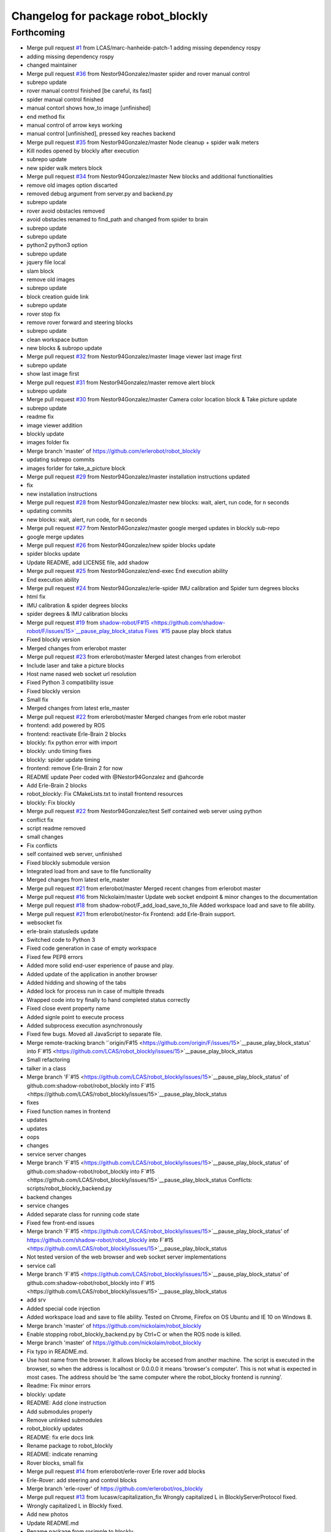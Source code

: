 ^^^^^^^^^^^^^^^^^^^^^^^^^^^^^^^^^^^
Changelog for package robot_blockly
^^^^^^^^^^^^^^^^^^^^^^^^^^^^^^^^^^^

Forthcoming
-----------
* Merge pull request `#1 <https://github.com/LCAS/robot_blockly/issues/1>`_ from LCAS/marc-hanheide-patch-1
  adding missing dependency rospy
* adding missing dependency rospy
* changed maintainer
* Merge pull request `#36 <https://github.com/LCAS/robot_blockly/issues/36>`_ from Nestor94Gonzalez/master
  spider and rover manual control
* subrepo update
* rover manual control finished [be careful, its fast]
* spider manual control finished
* manual contorl shows how_to image [unfinished]
* end method fix
* manual control of arrow keys working
* manual control [unfinished], pressed key reaches backend
* Merge pull request `#35 <https://github.com/LCAS/robot_blockly/issues/35>`_ from Nestor94Gonzalez/master
  Node cleanup + spider walk meters
* Kill nodes opened by blockly after execution
* subrepo update
* new spider walk meters block
* Merge pull request `#34 <https://github.com/LCAS/robot_blockly/issues/34>`_ from Nestor94Gonzalez/master
  New blocks and additional functionalities
* remove old images option discarted
* removed debug argument from server.py and backend.py
* subrepo update
* rover avoid obstacles removed
* avoid obstacles renamed to find_path and changed from spider to brain
* subrepo update
* subrepo update
* python2 python3 option
* subrepo update
* jquery file local
* slam block
* remove old images
* subrepo update
* block creation guide link
* subrepo update
* rover stop fix
* remove rover forward and steering blocks
* subrepo update
* clean workspace button
* new blocks & subropo update
* Merge pull request `#32 <https://github.com/LCAS/robot_blockly/issues/32>`_ from Nestor94Gonzalez/master
  Image viewer last image first
* subrepo update
* show last image first
* Merge pull request `#31 <https://github.com/LCAS/robot_blockly/issues/31>`_ from Nestor94Gonzalez/master
  remove alert block
* subrepo update
* Merge pull request `#30 <https://github.com/LCAS/robot_blockly/issues/30>`_ from Nestor94Gonzalez/master
  Camera color location block & Take picture update
* subrepo update
* readme fix
* image viewer addition
* blockly update
* images folder fix
* Merge branch 'master' of https://github.com/erlerobot/robot_blockly
* updating subrepo commits
* images forlder for take_a_picture block
* Merge pull request `#29 <https://github.com/LCAS/robot_blockly/issues/29>`_ from Nestor94Gonzalez/master
  installation instructions updated
* fix
* new installation instructions
* Merge pull request `#28 <https://github.com/LCAS/robot_blockly/issues/28>`_ from Nestor94Gonzalez/master
  new blocks: wait, alert, run code, for n seconds
* updating commits
* new blocks: wait, alert, run code, for n seconds
* Merge pull request `#27 <https://github.com/LCAS/robot_blockly/issues/27>`_ from Nestor94Gonzalez/master
  google merged updates in blockly sub-repo
* google merge updates
* Merge pull request `#26 <https://github.com/LCAS/robot_blockly/issues/26>`_ from Nestor94Gonzalez/new
  spider blocks update
* spider blocks update
* Update README, add LICENSE file, add shadow
* Merge pull request `#25 <https://github.com/LCAS/robot_blockly/issues/25>`_ from Nestor94Gonzalez/end-exec
  End execution ability
* End execution ability
* Merge pull request `#24 <https://github.com/LCAS/robot_blockly/issues/24>`_ from Nestor94Gonzalez/erle-spider
  IMU calibration and Spider turn degrees blocks
* html fix
* IMU calibration & spider degrees blocks
* spider degrees & IMU calibration blocks
* Merge pull request `#19 <https://github.com/LCAS/robot_blockly/issues/19>`_ from `shadow-robot/F#15 <https://github.com/shadow-robot/F/issues/15>`__pause_play_block_status
  Fixes `#15 <https://github.com/LCAS/robot_blockly/issues/15>`_ pause play block status
* Fixed blockly version
* Merged changes from erlerobot master
* Merge pull request `#23 <https://github.com/LCAS/robot_blockly/issues/23>`_ from erlerobot/master
  Merged latest changes from erlerobot
* Include laser and take a picture blocks
* Host name nased web socket url resolution
* Fixed Python 3 compatibility issue
* Fixed blockly version
* Small fix
* Merged changes from latest erle_master
* Merge pull request `#22 <https://github.com/LCAS/robot_blockly/issues/22>`_ from erlerobot/master
  Merged changes from erle robot master
* frontend: add powered by ROS
* frontend: reactivate Erle-Brain 2 blocks
* blockly: fix python error with import
* blockly: undo timing fixes
* blockly: spider update timing
* frontend: remove Erle-Brain 2 for now
* README update
  Peer coded with @Nestor94Gonzalez and @ahcorde
* Add Erle-Brain 2 blocks
* robot_blockly: Fix CMakeLists.txt to install frontend resources
* blockly: Fix blockly
* Merge pull request `#22 <https://github.com/LCAS/robot_blockly/issues/22>`_ from Nestor94Gonzalez/test
  Self contained web server using python
* conflict fix
* script readme removed
* small changes
* Fix conflicts
* self contained web server, unfinished
* Fixed blockly submodule version
* Integrated load from and save to file functionality
* Merged changes from latest erle_master
* Merge pull request `#21 <https://github.com/LCAS/robot_blockly/issues/21>`_ from erlerobot/master
  Merged recent changes from erlerobot master
* Merge pull request `#16 <https://github.com/LCAS/robot_blockly/issues/16>`_ from Nickolaim/master
  Update web socket endpoint & minor changes to the documentation
* Merge pull request `#18 <https://github.com/LCAS/robot_blockly/issues/18>`_ from shadow-robot/F_add_load_save_to_file
  Added workspace load and save to file ability.
* Merge pull request `#21 <https://github.com/LCAS/robot_blockly/issues/21>`_ from erlerobot/nestor-fix
  Frontend: add Erle-Brain support.
* websocket fix
* erle-brain statusleds update
* Switched code to Python 3
* Fixed code generation in case of empty workspace
* Fixed few PEP8 errors
* Added more solid end-user experience of pause and play.
* Added update of the application in another browser
* Added hidding and showing of the tabs
* Added lock for process run in case of multiple threads
* Wrapped code into try finally to hand completed status correctly
* Fixed close event property name
* Added signle point to execute process
* Added subprocess execution asynchronously
* Fixed few bugs. Moved all JavaScript to separate file.
* Merge remote-tracking branch '`origin/F#15 <https://github.com/origin/F/issues/15>`__pause_play_block_status' into F`#15 <https://github.com/LCAS/robot_blockly/issues/15>`__pause_play_block_status
* Small refactoring
* talker in a class
* Merge branch 'F`#15 <https://github.com/LCAS/robot_blockly/issues/15>`__pause_play_block_status' of github.com:shadow-robot/robot_blockly into F`#15 <https://github.com/LCAS/robot_blockly/issues/15>`__pause_play_block_status
* fixes
* Fixed function names in frontend
* updates
* updates
* oops
* changes
* service server changes
* Merge branch 'F`#15 <https://github.com/LCAS/robot_blockly/issues/15>`__pause_play_block_status' of github.com:shadow-robot/robot_blockly into F`#15 <https://github.com/LCAS/robot_blockly/issues/15>`__pause_play_block_status
  Conflicts:
  scripts/robot_blockly_backend.py
* backend changes
* service changes
* Added separate class for running code state
* Fixed few front-end issues
* Merge branch 'F`#15 <https://github.com/LCAS/robot_blockly/issues/15>`__pause_play_block_status' of https://github.com/shadow-robot/robot_blockly into F`#15 <https://github.com/LCAS/robot_blockly/issues/15>`__pause_play_block_status
* Not tested version of the web browser and web socket server implementations
* service call
* Merge branch 'F`#15 <https://github.com/LCAS/robot_blockly/issues/15>`__pause_play_block_status' of github.com:shadow-robot/robot_blockly into F`#15 <https://github.com/LCAS/robot_blockly/issues/15>`__pause_play_block_status
* add srv
* Added special code injection
* Added workspace load and save to file ability. Tested on Chrome, Firefox on OS Ubuntu and IE 10 on Windows 8.
* Merge branch 'master' of https://github.com/nickolaim/robot_blockly
* Enable stopping robot_blockly_backend.py by Ctrl+C or when the ROS node is killed.
* Merge branch 'master' of https://github.com/nickolaim/robot_blockly
* Fix typo in README.md.
* Use host name from the browser.  It allows blocky be accesed from another machine.
  The script is executed in the browser, so when the address is localhost or 0.0.0.0 it means 'browser's computer'.
  This is not what is expected in most cases.  The address should be 'the same computer where the robot_blocky frontend is running'.
* Readme: Fix minor errors
* blockly: update
* README: Add clone instruction
* Add submodules properly
* Remove unlinked submodules
* robot_blockly updates
* README: fix erle docs link
* Rename package to robot_blockly
* README: indicate renaming
* Rover blocks, small fix
* Merge pull request `#14 <https://github.com/LCAS/robot_blockly/issues/14>`_ from erlerobot/erle-rover
  Erle rover add blocks
* Erle-Rover: add steering and control blocks
* Merge branch 'erle-rover' of https://github.com/erlerobot/ros_blockly
* Merge pull request `#13 <https://github.com/LCAS/robot_blockly/issues/13>`_ from lucasw/capitalization_fix
  Wrongly capitalized L in BlocklyServerProtocol fixed.
* Wrongly capitalized L in Blockly fixed.
* Add new photos
* Update README.md
* Rename package from rosimple to blockly
* Add Erle-Rover forward block
* Merge branch 'master' of https://github.com/erlerobot/ros_rosimple into erle-rover
* Merge pull request `#8 <https://github.com/LCAS/robot_blockly/issues/8>`_ from awesomebytes/unhardcode_url
  Unharcode the url to whatever IP one has
* Unharcode the url to whatever IP one has
* Merge branch 'erle-rover' of https://github.com/erlerobot/ros_rosimple into erle-rover
* Load erle-rover mode change mode into web
* Add docs to README
* Add spider block images
* Add more images
* Add gif
* Update README.md
* Update README.md
* Merge branch 'master' of https://github.com/erlerobot/ros_rosimple
* README updates
* Add Erle Robotics reference
* Fix naming
* Add domain name instead of IP address
* Update README and setup scripts
* Load erle-rover mode change mode into web
* Changes in scripts
* Add some assets
* Add getting started
* Updates in the frontend and instructions for Spider
* Add more stuff to README
* Added short description
* General updates
* Update height of blockly page
* UI: Ubuntu phone
* UI: changes to meet Erle colours
* Fixes onthe frontend
* fix integration of the Graph side, needs work
* Update repository to include the graph side
* Do not include tests.py
* Add ACE editor
* Standup/down fix
* Add apache restart to deploy.sh
* Implement spider commands
* Update deploy script
* Renaming to back/frontend
* Fix websocket for demo with robot
* Make use of deploy script
* Merge branch 'master' of http://github.com/erlerobot/ros_rosimple
* Update readme instructions
* Add deploy script
* Remove vis library
* Merge branch 'master' of https://github.com/erlerobot/ROS_simple
* Recieved petitions from browser and parser by de server
* ROS meta fixes
* ROS meta
* Merge branch 'master' of http://github.com/erlerobot/ros_rosimple
* ROS demo MVP
* Changed name
* Remove test
* Remove old dependencies
* Adapt Index2.html to the new structure of JS
* Add new js structure based on Prototypes
* Add ROS image (compressed) server
* Move graph python websocket server
* Add requirements for the server side
* MVP: rosimple Web-ROS comms
* ROSsify the code
* Fix javascript uncaught exception
* Add local storage
* Merge branch 'master' of https://github.com/erlerobot/ROS_simple
* Modified visjs example
* Add example with D3JS
* Add Erle-Spider blocks
* Add automatic resizing
* Backend graph
* Merge branch 'master' of https://github.com/erlerobot/ROS_simple
* First commit frontend graph with D3 JS
* MVP blocky, Python code gen
* Add template
* Rename code
* first steps with  blocky
* First commit: boostrap template + graph visualization
* Initial commit
* Contributors: Alejandro Hernández Cordero, Andriy Petlovanyy, Kirsty Ellis, Marc Hanheide, Nestor94Gonzalez, Nick Medveditskov, Sammy Pfeiffer, Ugo Cupcic, Víctor Mayoral Vilches, Your Name, ahcorde, imuguruza, kirstyellis, lucasw, nickolaim@live.com, root
